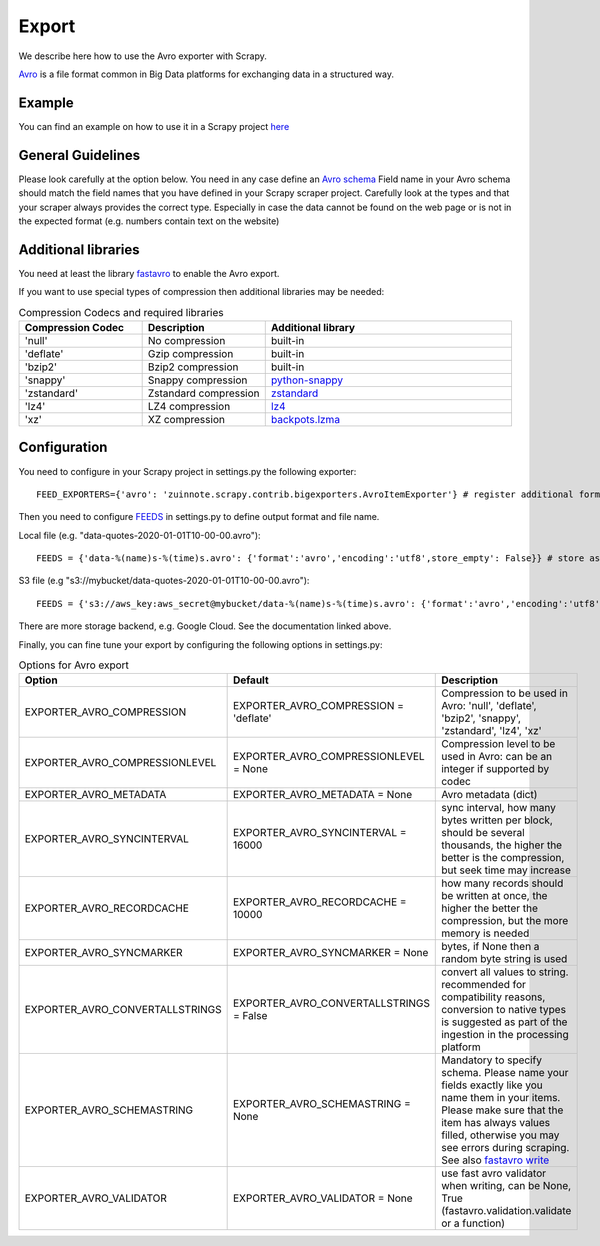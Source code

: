 ======
Export
======

We describe here how to use the Avro exporter with Scrapy.

`Avro <https://avro.apache.org/>`_ is a file format common in Big Data platforms for exchanging data in a structured way.

Example
=======
You can find an example on how to use it in a Scrapy project `here <../examples/quotes_avro>`_


General Guidelines
==================

Please look carefully at the option below. You need in any case define an `Avro schema <https://fastavro.readthedocs.io/en/latest/>`_
Field name in your Avro schema should match the field names that you have defined in your Scrapy scraper project. Carefully look at the types and that your scraper always provides the correct type. Especially in case the data cannot be found on the web page or is not in the expected format (e.g. numbers contain text on the website)

Additional libraries
====================
You need at least the library `fastavro <https://pypi.org/project/fastavro/>`_ to enable the Avro export.

If you want to use special types of compression then additional libraries may be needed:

.. list-table:: Compression Codecs and required libraries
   :widths: 25 25 50
   :header-rows: 1

   * - Compression Codec
     - Description
     - Additional library
   * - 'null'
     - No compression
     - built-in
   * - 'deflate'
     -  Gzip compression
     - built-in
   * - 'bzip2'
     -  Bzip2 compression
     - built-in
   * - 'snappy'
     - Snappy compression
     - `python-snappy <https://pypi.org/project/python-snappy/>`_
   * - 'zstandard'
     - Zstandard compression
     - `zstandard <https://pypi.org/project/zstandard/>`_
   * - 'lz4'
     - LZ4 compression
     - `lz4 <https://pypi.org/project/lz4/>`_
   * - 'xz'
     - XZ compression
     - `backpots.lzma <https://pypi.org/project/backports.lzma/>`_

Configuration
=============
You need to configure in your Scrapy project in settings.py the following exporter::

  FEED_EXPORTERS={'avro': 'zuinnote.scrapy.contrib.bigexporters.AvroItemExporter'} # register additional format

Then you need to configure `FEEDS <https://docs.scrapy.org/en/latest/topics/feed-exports.html#std-setting-FEEDS>`_ in settings.py to define output format and file name.

Local file (e.g. "data-quotes-2020-01-01T10-00-00.avro")::

  FEEDS = {'data-%(name)s-%(time)s.avro': {'format':'avro','encoding':'utf8',store_empty': False}} # store as local file containing spider name and scrape datetime, e.g. data-quotes-2020-01-01T10-00-00.avro

S3 file (e.g "s3://mybucket/data-quotes-2020-01-01T10-00-00.avro")::

  FEEDS = {'s3://aws_key:aws_secret@mybucket/data-%(name)s-%(time)s.avro': {'format':'avro','encoding':'utf8',store_empty': False}} # store as s3 file containing spider name and scrape datetime, e.g. e.g. s3://mybucket/data-quotes-2020-01-01T10-00-00.avro


There are more storage backend, e.g. Google Cloud. See the documentation linked above.

Finally, you can fine tune your export by configuring the following options in settings.py:

.. list-table:: Options for Avro export
   :widths: 25 25 50
   :header-rows: 1

   * - Option
     - Default
     - Description
   * - EXPORTER_AVRO_COMPRESSION
     - EXPORTER_AVRO_COMPRESSION = 'deflate'
     - Compression to be used in Avro: 'null', 'deflate', 'bzip2', 'snappy', 'zstandard', 'lz4', 'xz'
   * - EXPORTER_AVRO_COMPRESSIONLEVEL
     - EXPORTER_AVRO_COMPRESSIONLEVEL = None
     - Compression level to be used in Avro: can be an integer if supported by codec
   * - EXPORTER_AVRO_METADATA
     - EXPORTER_AVRO_METADATA = None
     - Avro metadata (dict)
   * - EXPORTER_AVRO_SYNCINTERVAL
     - EXPORTER_AVRO_SYNCINTERVAL = 16000
     - sync interval, how many bytes written per block, should be several thousands, the higher the better is the compression, but seek time may increase
   * - EXPORTER_AVRO_RECORDCACHE
     - EXPORTER_AVRO_RECORDCACHE = 10000
     - how many records should be written at once, the higher the better the compression, but the more memory is needed
   * - EXPORTER_AVRO_SYNCMARKER
     - EXPORTER_AVRO_SYNCMARKER = None
     - bytes, if None then a random byte string is used
   * - EXPORTER_AVRO_CONVERTALLSTRINGS
     - EXPORTER_AVRO_CONVERTALLSTRINGS = False
     - convert all values to string. recommended for compatibility reasons, conversion to native types is suggested as part of the ingestion in the processing platform
   * - EXPORTER_AVRO_SCHEMASTRING
     - EXPORTER_AVRO_SCHEMASTRING = None
     - Mandatory to specify schema. Please name your fields exactly like you name them in your items. Please make sure that the item has always values filled, otherwise you may see errors during scraping. See also `fastavro write <https://fastavro.readthedocs.io/en/latest/writer.html>`_
   * - EXPORTER_AVRO_VALIDATOR
     - EXPORTER_AVRO_VALIDATOR = None
     - use fast avro validator when writing, can be None, True (fastavro.validation.validate or a function)
